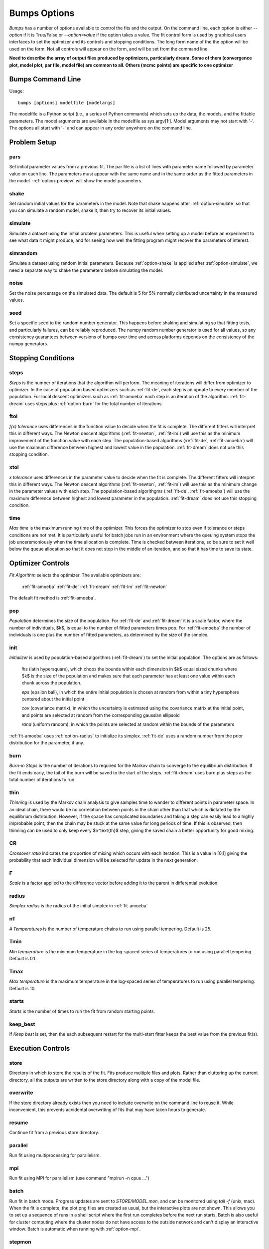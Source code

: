 .. :

    Fit option names are defined in bumps/fitters.py  Make sure any changes
    are done both hear and there.

.. _option-guide:

~~~~~~~~~~~~~
Bumps Options
~~~~~~~~~~~~~

*Bumps* has a number of options available to control the fits and the
output.  On the command line, each option is either *--option* if it
is True/False or *--option=value* if the option takes a value.  The
fit control form is used by graphical users interfaces to set the optimizer
and its controls and stopping conditions.  The long form name of the the
option will be used on the form.  Not all controls will appear on the form,
and will be set from the command line.

**Need to describe the array of output files produced by optimizers,
particularly dream.  Some of them (convergence plot, model plot, par file,
model file) are common to all.  Others (mcmc points) are specific to one
optimizer**


Bumps Command Line
==================

Usage::

    bumps [options] modelfile [modelargs]

The modelfile is a Python script (i.e., a series of Python commands)
which sets up the data, the models, and the fittable parameters.
The model arguments are available in the modelfile as sys.argv[1:].
Model arguments may not start with '-'.  The options all start with
'-' and can appear in any order anywhere on the command line.






Problem Setup
=============

.. _option-pars:

pars
----

Set initial parameter values from a previous fit.  The par file is a list
of lines with parameter name followed by parameter value on each line.
The parameters must appear with the same name and in the same order as
the fitted parameters in the model.  :ref:`option-preview` will show the
model parameters.

.. _option-shake:

shake
-----

Set random initial values for the parameters in the model.  Note that
shake happens after :ref:`option-simulate` so that you can simulate a random
model, shake it, then try to recover its initial values.

.. _option-simulate:

simulate
--------

Simulate a dataset using the initial problem parameters.  This is useful
when setting up a model before an experiment to see what data it might
produce, and for seeing how well the fitting program might recover the
parameters of interest.

.. _option-simrandom:

simrandom
---------

Simulate a dataset using random initial parameters.  Because :ref:`option-shake`
is applied after :ref:`option-simulate`, we need a separate way to shake the
parameters before simulating the model.

.. _option-noise:

noise
-----

Set the noise percentage on the simulated data.  The default is 5 for 5%
normally distributed uncertainty in the measured values.

.. _option-seed:

seed
----

Set a specific seed to the random number generator.  This happens before
shaking and simulating so that fitting tests, and particularly failures,
can be reliably reproduced.  The numpy random number generator is used
for all values, so any consistency guarantees between versions of bumps
over time and across platforms depends on the consistency of the numpy
generators.





Stopping Conditions
===================

.. _option-steps:

steps
-----

*Steps* is the number of iterations that the algorithm will perform.  The
meaning of iterations will differ from optimizer to optimizer.  In the case
of population based optimizers such as :ref:`fit-de`, each step is an update to
every member of the population.  For local descent optimizers such as
:ref:`fit-amoeba` each step is an iteration of the algorithm.
:ref:`fit-dream` uses steps plus :ref:`option-burn` for the total number
of iterations.


.. _option-ftol:

ftol
----

*f(x) tolerance* uses differences in the function value to decide when the
fit is complete.  The different fitters will interpret this in different
ways.  The Newton descent algorithms (:ref:`fit-newton`, :ref:`fit-lm`) will use
this as the minimum improvement of the function value with each step.  The
population-based algorithms (:ref:`fit-de`, :ref:`fit-amoeba`) will use the
maximum difference between highest and lowest value in the population.
:ref:`fit-dream` does not use this stopping condition.


.. _option-xtol:

xtol
----

*x tolerance* uses differences in the parameter value to decide when the
fit is complete.  The different fitters will interpret this in different
ways.  The Newton descent algorithms (:ref:`fit-newton`, :ref:`fit-lm`) will use
this as the minimum change in the parameter values with each step.   The
population-based algorithgms (:ref:`fit-de`, :ref:`fit-amoeba`) will use the
maximum difference between highest and lowest parameter in the population.
:ref:`fit-dream` does not use this stopping condition.


.. _option-time:

time
----

*Max time* is the maximum running time of the optimizer.  This forces
the optimizer to stop even if tolerance or steps conditions are not met.
It is particularly useful for batch jobs run in an environment where the
queuing system stops the job unceremoniously when the time allocation is
complete.  Time is checked between iterations, so be sure to set it well
below the queue allocation so that it does not stop in the middle of an
iteration, and so that it has time to save its state.






Optimizer Controls
==================


.. _option-fit:

*Fit Algorithm* selects the optimizer.  The available optimizers are:

    :ref:`fit-amoeba`
    :ref:`fit-de`
    :ref:`fit-dream`
    :ref:`fit-lm`
    :ref:`fit-newton`

The default fit method is :ref:`fit-amoeba`.


.. _option-pop:

pop
---

*Population* determines the size of the population.  For :ref:`fit-de` and
:ref:`fit-dream` it is a scale factor, where the number of individuals, $k$, is
equal to the number of fitted parameters times pop.  For :ref:`fit-amoeba`
the number of individuals is one plus the number of fitted parameters, as
determined by the size of the simplex.


.. _option-init:

init
----

*Initializer*  is used by population-based algorithms (:ref:`fit-dream`)
to set the initial population.  The options are as follows:

     *lhs* (latin hypersquare), which chops the bounds within each dimension
     in $k$ equal sized chunks where $k$ is the size of the population and
     makes sure that each parameter has at least one value within each chunk
     across the population.

     *eps* (epsilon ball), in which the entire initial population is chosen
     at random from within a tiny hypersphere centered about the initial point

     *cov* (covariance matrix), in which the uncertainty is estimated using
     the covariance matrix at the initial point, and points are selected
     at random from the corresponding gaussian ellipsoid

     *rand* (uniform random), in which the points are selected at random
     within the bounds of the parameters

:ref:`fit-amoeba` uses :ref:`option-radius` to initialize its simplex.
:ref:`fit-de` uses a random number from the prior distribution for the
parameter, if any.



.. _option-burn:

burn
----

*Burn-in Steps* is the number of iterations to required for the Markov
chain to converge to the equilibrium distribution.  If the fit ends
early, the tail of the burn will be saved to the start of the steps.
:ref:`fit-dream` uses burn plus steps as the total number of iterations to run.



.. _option-thin:

thin
----

*Thinning* is used by the Markov chain analysis to give samples time to
wander to different points in parameter space.  In an ideal chain, there
would be no correlation between points in the chain other than that which
is dictated by the equilibrium distribution.  However, if the space has
complicated boundaries and taking a step can easily lead to a highly
improbable point, then the chain may be stuck at the same value for
long periods of time.  If this is observed, then thinning can be used to
only keep every $n^\text{th}$ step, giving the saved chain a better opportunity
for good mixing.


.. _option-CR:

CR
--

*Crossover ratio* indicates the proportion of mixing which occurs with
each iteration.  This is a value in [0,1] giving the probability that
each individual dimension will be selected for update in the next generation.

.. _option-F:

F
-

*Scale* is a factor applied to the difference vector before adding it to
the parent in differential evolution.


.. _option-radius:

radius
------

*Simplex radius* is the radius of the initial simplex in :ref:`fit-amoeba`


.. _option-nT:

nT
--

*# Temperatures*  is the number of temperature chains to run using parallel
tempering.  Default is 25.

.. _option-Tmin:

Tmin
----

*Min temperature* is the minimum temperature in the log-spaced series of
temperatures to run using parallel tempering.  Default is 0.1.

.. _option-Tmax:

Tmax
----

*Max temperature* is the maximum temperature in the log-spaced series of
temperatures to run using parallel tempering.  Default is 10.

.. _option-starts:

starts
------

*Starts* is the number of times to run the fit from random starting points.

.. _option-keep-best:

keep_best
---------

If *Keep best* is set, then the each subsequent restart for the multi-start
fitter keeps the best value from the previous fit(s).



Execution Controls
==================

.. _option-store:

store
-----

Directory in which to store the results of the fit.  Fits produce multiple
files and plots.  Rather than cluttering up the current directory, all the
outputs are written to the store directory along with a copy of the model
file.



.. _option-overwrite:

overwrite
---------

If the store directory already exists then you need to include overwrite on
the command line to reuse it.  While inconvenient, this prevents accidental
overwriting of fits that may have taken hours to generate.


.. _option-resume:

resume
------

Continue fit from a previous store directory.

.. _option-parallel:

parallel
--------

Run fit using multiprocessing for parallelism.

.. _option-mpi:

mpi
---

Run fit using MPI for parallelism (use command "mpirun -n cpus ...")

.. _option-batch:

batch
-----

Run fit in batch mode.  Progress updates are sent to *STORE/MODEL.mon*, and
can be monitored using *tail -f* (unix, mac).  When the fit is complete, the
plot png files are created as usual, but the interactive plots are not shown.
This allows you to set up a sequence of runs in a shell script where the
first run completes before the next run starts.  Batch is also useful for
cluster computing where the cluster nodes do not have access to the outside
network and can't display an interactive window.  Batch is automatic
when running with :ref:`option-mpi`.

.. _option-stepmon:

stepmon
-------

Create a log file tracking each point examined during the fit.  This does
not provide any real utility except for generating plots of the population
over time, which can be useful for understanding the different fitting
methods.




Output Controls
===============


.. _option-cov:

cov
---

Compute the covariance matrix for the model at the minimum.


.. _option-entropy:

entropy
-------

*Calculate entropy* is a flag which indicates whether entropy should be
computed for the final fit.  Entropy an estimate of the number of bits of
information available from the fit.


.. _option-plot:

plot
----

For problems that have different view options for plotting, select the default
option to display.  For example, when fitting a power law to a dataset, you
may want to choose *log* or *linear* as the output plot type.



Bumps Controls
==============

.. _option-preview:

preview
-------

If the command contains *preview* then display model but do not perform
a fitting operation.  Use this to see the initial model before running a fit.
It will also show the fit range.

.. _option-chisq:

chisq
-----

If the command contains *chisq* then show $\chi^2$ and exit.  Use this to
check that the model does not have any syntax errors.

.. _option-edit:

edit
----

If the command contains *edit* then start the Bumps user interface so that
you can interact with the model, adjusting fitted parameters with a slider
and seeing how they impact the result.

.. _option-resynth:

resynth
-------

Run a resynth uncertainty analysis on the model.  After finding a good
minimum, you can rerun bumps with:

     bumps --store=T1 --pars=T1/model.par --fit=amoeba --resynth=20 model.py

This will generate 20 data simulated datasets using the initial data
values as the mean and the data uncertainty as the standard deviation.
Each of these datasets will be fit with the specified optimizer, and the
resulting parameters saved in *T1/model.rsy*.  On completion, the parameter
values can be loaded into python and averaged or histogrammed.

.. _option-help:

help
----

Use *?*, *h* or *help* to show a brief description of each command line option.


.. _option-python:

python
------

The bumps program can be used as a python interpreter with numpy, scipy,
matplotlib and bumps included.  This is useful if you do not have python
set up on your system, and you are using a bundled executable like Bumps
or Refl1D on windows.  Even if you have python, you may want to run the
bumps post-analysis scripts through the bumps command which already has
the appropriate path set up to bumps on your system.

The options are:

    *i* run an interactive interpreter

    *m* run a module as main, much like *python -m module.path*

    *c* run a python command and quit

    *p* run a python script


.. _option-timer:

timer
-----

Run the model :ref:`option-steps` times and find the average run time per step.
If :ref:`option-parallel` is used, then the models will be run in parallel.


.. _option-profiler:

profiler
--------

Run the model :ref:`option-steps` times using the python profiler.  This can
be useful for identifying slow parts of your model definition, or
alternatively, finding out that the model runtime is smaller than the
Bumps overhead.  Use a larger value of steps for better statistics.

